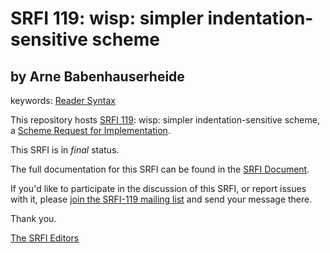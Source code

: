 # SPDX-FileCopyrightText: 2016 - 2020 Arthur A. Gleckler <srfi@speechcode.com>
#
# SPDX-License-Identifier: MIT

* SRFI 119: wisp: simpler indentation-sensitive scheme

** by Arne Babenhauserheide



keywords: [[https://srfi.schemers.org/?keywords=reader-syntax][Reader Syntax]]

This repository hosts [[https://srfi.schemers.org/srfi-119/][SRFI 119]]: wisp: simpler indentation-sensitive scheme, a [[https://srfi.schemers.org/][Scheme Request for Implementation]].

This SRFI is in /final/ status.

The full documentation for this SRFI can be found in the [[https://srfi.schemers.org/srfi-119/srfi-119.html][SRFI Document]].

If you'd like to participate in the discussion of this SRFI, or report issues with it, please [[https://srfi.schemers.org/srfi-119/][join the SRFI-119 mailing list]] and send your message there.

Thank you.


[[mailto:srfi-editors@srfi.schemers.org][The SRFI Editors]]

